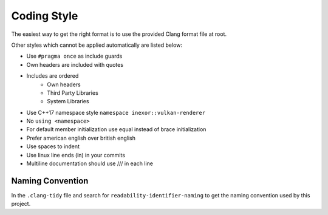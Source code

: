 Coding Style
============

The easiest way to get the right format is to use the provided Clang format file at root.

Other styles which cannot be applied automatically are listed below:

- Use ``#pragma once`` as include guards
- Own headers are included with quotes
- Includes are ordered
    - Own headers
    - Third Party Libraries
    - System Libraries
- Use C++17 namespace style ``namespace inexor::vulkan-renderer``
- No ``using <namespace>``
- For default member initialization use equal instead of brace initialization
- Prefer american english over british english
- Use spaces to indent
- Use linux line ends (ln) in your commits
- Multiline documentation should use /// in each line

Naming Convention
-----------------

In the ``.clang-tidy`` file and search for ``readability-identifier-naming`` to get the naming convention used by this project.
